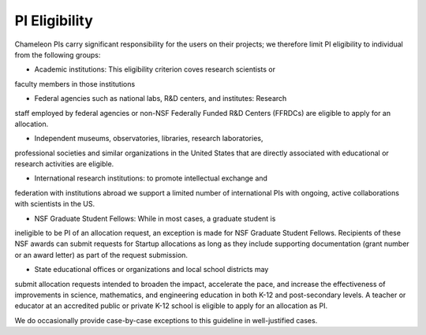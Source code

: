 .. _pi-eligibility:

===============
PI Eligibility
===============

Chameleon PIs carry significant responsibility for the users on their projects;
we therefore limit PI eligibility to individual from the following groups:

- Academic institutions: This eligibility criterion coves research scientists or
faculty members in those institutions

- Federal agencies such as national labs, R&D centers, and institutes: Research
staff employed by federal agencies or non-NSF Federally Funded R&D Centers
(FFRDCs) are eligible to apply for an allocation.

- Independent museums, observatories, libraries, research laboratories,
professional societies and similar organizations in the United States that are
directly associated with educational or research activities are eligible.

- International research institutions: to promote intellectual exchange and
federation with institutions abroad we support a limited number of international
PIs with ongoing, active collaborations with scientists in the US.

- NSF Graduate Student Fellows: While in most cases, a graduate student is
ineligible to be PI of an allocation request, an exception is made for NSF
Graduate Student Fellows. Recipients of these NSF awards can submit requests for
Startup allocations as long as they include supporting documentation (grant
number or an award letter) as part of the request submission.

- State educational offices or organizations and local school districts may
submit allocation requests intended to broaden the impact, accelerate the pace,
and increase the effectiveness of improvements in science, mathematics, and
engineering education in both K-12 and post-secondary levels. A teacher or
educator at an accredited public or private K-12 school is eligible to apply for
an allocation as PI.

We do occasionally provide case-by-case exceptions to this guideline in
well-justified cases.
